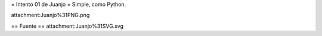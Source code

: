= Intento 01 de Juanjo =
Simple, como Python.

attachment:Juanjo%31PNG.png

== Fuente ==
attachment:Juanjo%31SVG.svg
